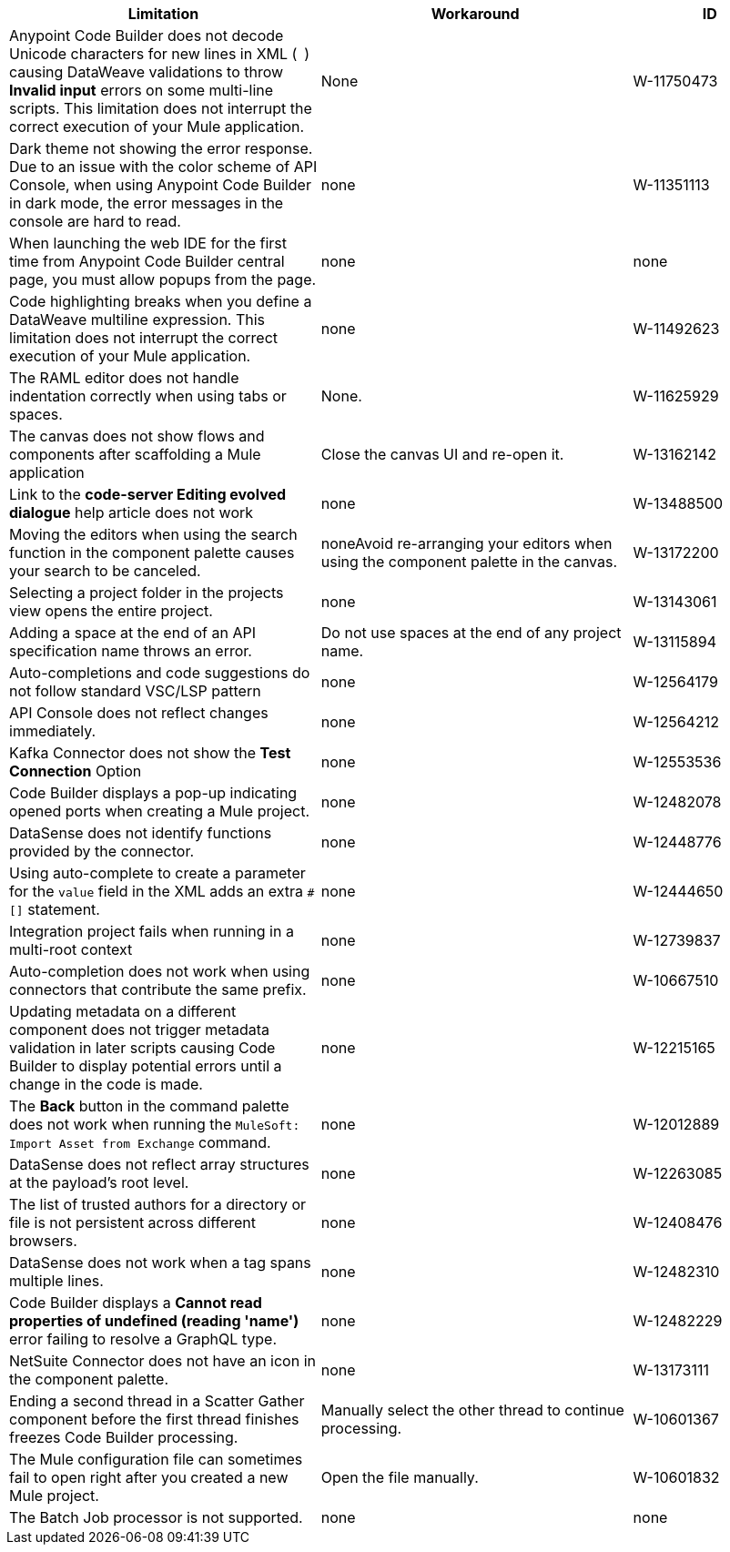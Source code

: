 // SHOULD DATASENSE be INTELLISENSE (VSCODE)?

[%header,cols="2a,2a,1a"]
|===
| Limitation | Workaround |ID
| Anypoint Code Builder does not decode Unicode characters for new lines in XML (`&#10;`) causing DataWeave validations to throw *Invalid input* errors on some multi-line scripts. This limitation does not interrupt the correct execution of your Mule application. | None | W-11750473
| Dark theme not showing the error response. Due to an issue with the color scheme of API Console, when using Anypoint Code Builder in dark mode, the error messages in the console are hard to read. | none | W-11351113
| When launching the web IDE for the first time from Anypoint Code Builder central page, you must allow popups from the page. | none | none
| Code highlighting breaks when you define a DataWeave multiline expression. This limitation does not interrupt the correct execution of your Mule application. | none| W-11492623
| The RAML editor does not handle indentation correctly when using tabs or spaces. | None. | W-11625929
| The canvas does not show flows and components after scaffolding a Mule application | Close the canvas UI and re-open it. | W-13162142
| Link to the *code-server Editing evolved dialogue* help article does not work | none| W-13488500
| Moving the editors when using the search function in the component palette causes your search to be canceled. | noneAvoid re-arranging your editors when using the component palette in the canvas. | W-13172200
| Selecting a project folder in the projects view opens the entire project. | none| W-13143061
| Adding a space at the end of an API specification name throws an error. | Do not use spaces at the end of any project name. | W-13115894
| Auto-completions and code suggestions do not follow standard VSC/LSP pattern | none| W-12564179
| API Console does not reflect changes immediately. | none| W-12564212
| Kafka Connector does not show the *Test Connection* Option | none| W-12553536
| Code Builder displays a pop-up indicating opened ports when creating a Mule project. | none| W-12482078
| DataSense does not identify functions provided by the connector. | none| W-12448776
| Using auto-complete to create a parameter for the `value` field in the XML adds an extra `#[]` statement. | none| W-12444650
// 12739837 shows as closed. Martin says keep open.
| Integration project fails when running in a multi-root context | none | W-12739837
// TBD: UNCOMMENT FOR DESKTOP RELEASE. I don't think we want to raise awareness of these settings for web IDE.
// | User is Not getting notified after changing the Region in settings.json file | | W-13184670
| Auto-completion does not work when using connectors that contribute the same prefix. | none| W-10667510
// PLEASE VALIDATE THE REWORD OF THE ISSUE BELOW:
| Updating metadata on a different component does not trigger metadata validation in later scripts causing Code Builder to display potential errors until a change in the code is made. | none| W-12215165
| The *Back* button in the command palette does not work when running the `MuleSoft: Import Asset from Exchange` command. | none| W-12012889
| DataSense does not reflect array structures at the payload's root level. | none| W-12263085
// Per Martin: W-12408476 is a known limitation, not considered as bug.
| The list of trusted authors for a directory or file is not persistent across different browsers. | none| W-12408476
| DataSense does not work when a tag spans multiple lines. | none| W-12482310
| Code Builder displays a *Cannot read properties of undefined (reading 'name')* error failing to resolve a GraphQL type. | none| W-12482229
| NetSuite Connector does not have an icon in the component palette. | none| W-13173111
| Ending a second thread in a Scatter Gather component before the first thread finishes freezes Code Builder processing. | Manually select the other thread to continue processing. | W-10601367
| The Mule configuration file can sometimes fail to open right after you created a new Mule project. | Open the file manually. | W-10601832
| The Batch Job processor is not supported. | none| none
|===
